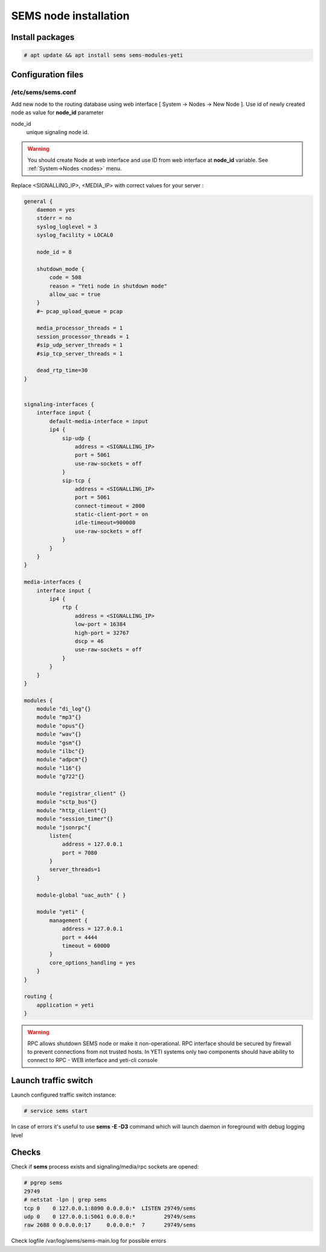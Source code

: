 .. :maxdepth: 2


======================
SEMS node installation
======================

Install packages
----------------

.. code-block:: console

    # apt update && apt install sems sems-modules-yeti
    
Configuration files
-------------------

.. _sems_conf_1.9:

/etc/sems/sems.conf
~~~~~~~~~~~~~~~~~~~

Add new node to the routing database using web interface
[ System -> Nodes -> New Node ].
Use id of newly created node as value for **node_id** parameter

node_id
    unique signaling node id.
    
.. warning:: You should create Node at web interface and use ID from web interface at **node_id** variable. See :ref:`System->Nodes <nodes>` menu.

Replace <SIGNALLING_IP>, <MEDIA_IP> with correct values for your server :

.. code-block:: c

    general {
        daemon = yes
        stderr = no
        syslog_loglevel = 3
        syslog_facility = LOCAL0

        node_id = 8

        shutdown_mode {
            code = 508
            reason = "Yeti node in shutdown mode"
            allow_uac = true
        }
        #~ pcap_upload_queue = pcap

        media_processor_threads = 1
        session_processor_threads = 1
        #sip_udp_server_threads = 1
        #sip_tcp_server_threads = 1

        dead_rtp_time=30
    }


    signaling-interfaces {
        interface input {
            default-media-interface = input
            ip4 {
                sip-udp {
                    address = <SIGNALLING_IP>
                    port = 5061
                    use-raw-sockets = off
                }
                sip-tcp {
                    address = <SIGNALLING_IP>
                    port = 5061
                    connect-timeout = 2000
                    static-client-port = on
                    idle-timeout=900000
                    use-raw-sockets = off
                }
            }
        }
    }

    media-interfaces {
        interface input {
            ip4 {
                rtp {
                    address = <SIGNALLING_IP>
                    low-port = 16384
                    high-port = 32767
                    dscp = 46
                    use-raw-sockets = off
                }
            }
        }
    }

    modules {
        module "di_log"{}
        module "mp3"{}
        module "opus"{}
        module "wav"{}
        module "gsm"{}
        module "ilbc"{}
        module "adpcm"{}
        module "l16"{}
        module "g722"{}
    
        module "registrar_client" {}
        module "sctp_bus"{}
        module "http_client"{}
        module "session_timer"{}
        module "jsonrpc"{
            listen{
                address = 127.0.0.1 
                port = 7080
            }
            server_threads=1
        }

        module-global "uac_auth" { }

        module "yeti" {
            management {
                address = 127.0.0.1
                port = 4444
                timeout = 60000
            }
            core_options_handling = yes
        }
    }

    routing { 
        application = yeti
    }



    
.. warning:: RPC allows shutdown SEMS node or make it non-operational. RPC interface should be secured by firewall to prevent connections from not trusted hosts. In YETI systems only two components should have ability to connect to RPC - WEB interface and yeti-cli console

Launch traffic switch
---------------------

Launch configured traffic switch instance:

.. code-block:: console

    # service sems start

In case of errors it's useful to use **sems -E -D3** command
which will launch daemon in foreground with debug logging level

Checks
------

Check if **sems** process exists and signaling/media/rpc sockets are opened:

.. code-block:: console

    # pgrep sems
    29749
    # netstat -lpn | grep sems
    tcp 0    0 127.0.0.1:8090 0.0.0.0:*  LISTEN 29749/sems
    udp 0    0 127.0.0.1:5061 0.0.0.0:*         29749/sems
    raw 2688 0 0.0.0.0:17     0.0.0.0:*  7      29749/sems

Check logfile /var/log/sems/sems-main.log for possible errors
